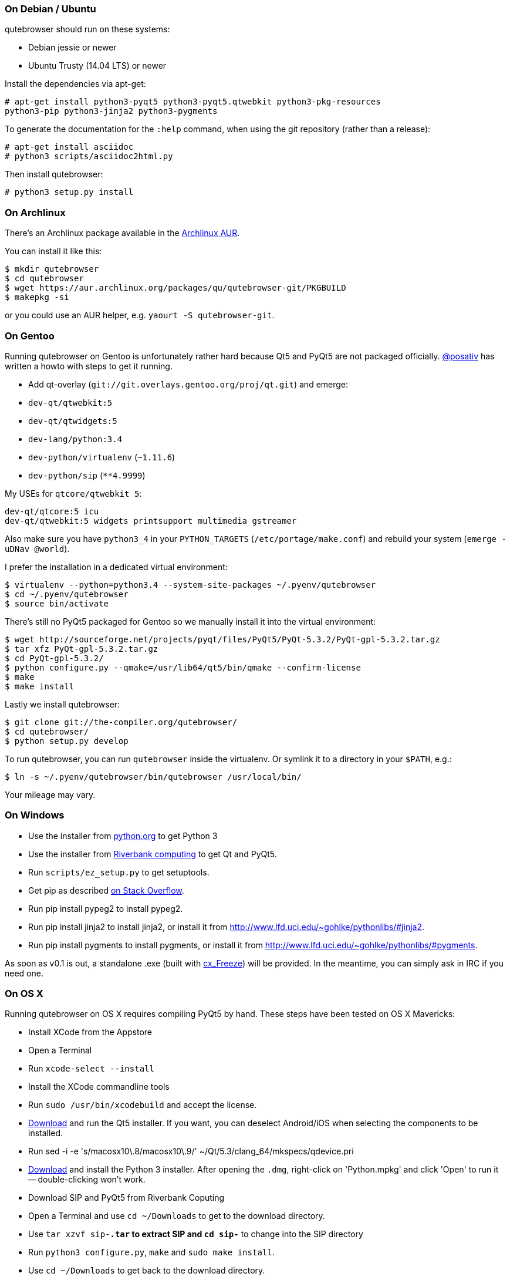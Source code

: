 On Debian / Ubuntu
~~~~~~~~~~~~~~~~~~

qutebrowser should run on these systems:

* Debian jessie or newer
* Ubuntu Trusty (14.04 LTS) or newer

Install the dependencies via apt-get:

----
# apt-get install python3-pyqt5 python3-pyqt5.qtwebkit python3-pkg-resources
python3-pip python3-jinja2 python3-pygments
----

To generate the documentation for the `:help` command, when using the git
repository (rather than a release):

----
# apt-get install asciidoc
# python3 scripts/asciidoc2html.py
----

Then install qutebrowser:

----
# python3 setup.py install
----

On Archlinux
~~~~~~~~~~~~

There's an Archlinux package available in the
https://aur.archlinux.org/packages/qutebrowser-git/[Archlinux AUR].

You can install it like this:

----
$ mkdir qutebrowser
$ cd qutebrowser
$ wget https://aur.archlinux.org/packages/qu/qutebrowser-git/PKGBUILD
$ makepkg -si
----

or you could use an AUR helper, e.g. `yaourt -S qutebrowser-git`.

On Gentoo
~~~~~~~~~

Running qutebrowser on Gentoo is unfortunately rather hard because Qt5 and
PyQt5 are not packaged officially. https://github.com/posativ[@posativ] has
written a howto with steps to get it running.

* Add qt-overlay (`git://git.overlays.gentoo.org/proj/qt.git`) and emerge:

  * `dev-qt/qtwebkit:5`
  * `dev-qt/qtwidgets:5`

  * `dev-lang/python:3.4`

  * `dev-python/virtualenv` (`~1.11.6`)
  * `dev-python/sip` (`**4.9999`)

My USEs for `qtcore/qtwebkit 5`:

----
dev-qt/qtcore:5 icu
dev-qt/qtwebkit:5 widgets printsupport multimedia gstreamer
----

Also make sure you have `python3_4` in your `PYTHON_TARGETS`
(`/etc/portage/make.conf`) and rebuild your system (`emerge -uDNav @world`).

I prefer the installation in a dedicated virtual environment:

----
$ virtualenv --python=python3.4 --system-site-packages ~/.pyenv/qutebrowser
$ cd ~/.pyenv/qutebrowser
$ source bin/activate
----

There's still no PyQt5 packaged for Gentoo so we manually install it into the
virtual environment:

----
$ wget http://sourceforge.net/projects/pyqt/files/PyQt5/PyQt-5.3.2/PyQt-gpl-5.3.2.tar.gz
$ tar xfz PyQt-gpl-5.3.2.tar.gz
$ cd PyQt-gpl-5.3.2/
$ python configure.py --qmake=/usr/lib64/qt5/bin/qmake --confirm-license
$ make
$ make install
----

Lastly we install qutebrowser:

----
$ git clone git://the-compiler.org/qutebrowser/
$ cd qutebrowser/
$ python setup.py develop
----

To run qutebrowser, you can run `qutebrowser` inside the virtualenv. Or symlink
it to a directory in your `$PATH`, e.g.:

----
$ ln -s ~/.pyenv/qutebrowser/bin/qutebrowser /usr/local/bin/
----

Your mileage may vary.

On Windows
~~~~~~~~~~

// FIXME: use setup.py to install all dependencies

* Use the installer from http://www.python.org/downloads[python.org] to get Python 3
* Use the installer from
http://www.riverbankcomputing.com/software/pyqt/download5[Riverbank computing]
to get Qt and PyQt5.
* Run `scripts/ez_setup.py` to get setuptools.
* Get pip as described http://stackoverflow.com/a/12476379[on Stack Overflow].
* Run +pip install pypeg2+ to install pypeg2.
* Run +pip install jinja2+ to install jinja2, or install it from
http://www.lfd.uci.edu/~gohlke/pythonlibs/#jinja2.
* Run +pip install pygments+ to install pygments, or install it from
http://www.lfd.uci.edu/~gohlke/pythonlibs/#pygments.

As soon as v0.1 is out, a standalone .exe (built with
http://cx-freeze.sourceforge.net/[cx_Freeze]) will be provided. In the
meantime, you can simply ask in IRC if you need one.

On OS X
~~~~~~~

Running qutebrowser on OS X requires compiling PyQt5 by hand. These steps have
been tested on OS X Mavericks:

* Install XCode from the Appstore
* Open a Terminal
* Run `xcode-select --install`
* Install the XCode commandline tools
* Run `sudo /usr/bin/xcodebuild` and accept the license.
* http://www.qt.io/download-open-source/[Download] and run the Qt5 installer.
If you want, you can deselect Android/iOS when selecting the components to be
installed.
* Run +sed -i -e 's/macosx10\.8/macosx10\.9/' ~/Qt/5.3/clang_64/mkspecs/qdevice.pri+
* http://www.python.org/downloads/[Download] and install the Python 3
installer. After opening the `.dmg`, right-click on 'Python.mpkg' and click
'Open' to run it -- double-clicking won't work.
* Download SIP and PyQt5 from Riverbank Coputing
* Open a Terminal and use `cd ~/Downloads` to get to the download directory.
* Use `tar xzvf sip-*.tar` to extract SIP and `cd sip-*` to change into the
SIP directory
* Run `python3 configure.py`, `make` and `sudo make install`.
* Use `cd ~/Downloads` to get back to the download directory.
* Use `tar xvf PyQt-*.tar` to extract PyQt and `cd PyQt-*` to change into the
PyQt directory.
* Run +sed -i -e "s/qmake_QT=\['webkit', 'network'\]/qmake_QT=['webkit',
'network', 'printsupport']/" configure.py+
* Run +sed -i -e "s/qmake_QT=\['webkitwidgets'\]/qmake_QT=['webkitwidgets',
'printsupport']/" configure.py+
* Run +python3 configure.py --qmake ~/Qt/5.3/clang_64/bin/qmake --sip
/Library/Frameworks/Python.framework/Versions/3.4/bin/sip+ and accept
the license.
* Run `make` and `sudo make install`.
* Run `python3 setup.py install` to install all other dependencies

Running qutebrowser
-------------------

// FIXME setup.py / venv

After installing the requirements, you have these options:

* Run qutebrowser directly via `./qutebrowser.py` in the toplevel directory.
* Run `python3 setup.py install` to install qutebrowser, then call
`qutebrowser`.

NOTE: If you're running qutebrowser from the git repository rather than a
released version, you should run `scripts/asciidoc2html.py` to generate the
documentation.

